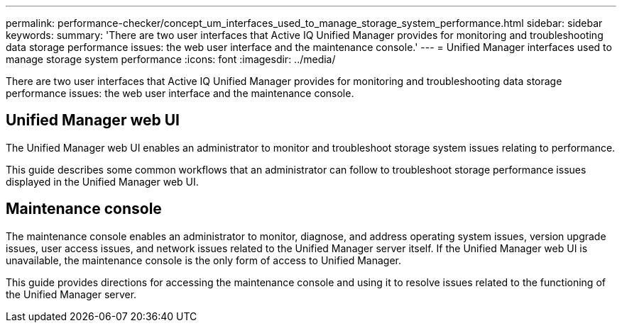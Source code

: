 ---
permalink: performance-checker/concept_um_interfaces_used_to_manage_storage_system_performance.html
sidebar: sidebar
keywords: 
summary: 'There are two user interfaces that Active IQ Unified Manager provides for monitoring and troubleshooting data storage performance issues: the web user interface and the maintenance console.'
---
= Unified Manager interfaces used to manage storage system performance
:icons: font
:imagesdir: ../media/

[.lead]
There are two user interfaces that Active IQ Unified Manager provides for monitoring and troubleshooting data storage performance issues: the web user interface and the maintenance console.

== Unified Manager web UI

The Unified Manager web UI enables an administrator to monitor and troubleshoot storage system issues relating to performance.

This guide describes some common workflows that an administrator can follow to troubleshoot storage performance issues displayed in the Unified Manager web UI.

== Maintenance console

The maintenance console enables an administrator to monitor, diagnose, and address operating system issues, version upgrade issues, user access issues, and network issues related to the Unified Manager server itself. If the Unified Manager web UI is unavailable, the maintenance console is the only form of access to Unified Manager.

This guide provides directions for accessing the maintenance console and using it to resolve issues related to the functioning of the Unified Manager server.

